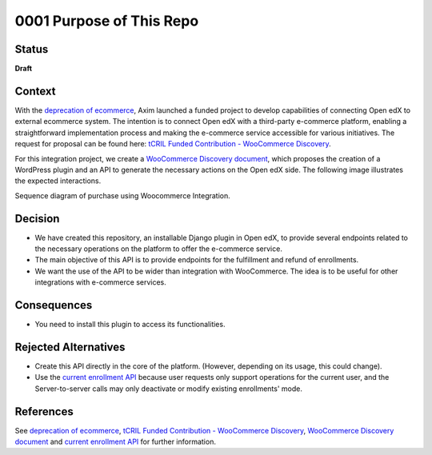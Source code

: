 0001 Purpose of This Repo
#########################

Status
******

**Draft**

Context
*******

With the `deprecation of ecommerce`_, Axim launched a funded project to develop capabilities of connecting Open edX to external ecommerce system. The intention is to connect Open edX with a third-party e-commerce platform, enabling a straightforward implementation process and making the e-commerce service accessible for various initiatives. The request for proposal can be found here: `tCRIL Funded Contribution - WooCommerce Discovery`_.

For this integration project, we create a `WooCommerce Discovery document`_, which proposes the creation of a WordPress plugin and an API to generate the necessary actions on the Open edX side. The following image illustrates the expected interactions.

.. image:: ../_static/enrollment-diagram.png
  :alt: Sequence diagram of purchase using Woocommerce Integration.

Sequence diagram of purchase using Woocommerce Integration.

Decision
********

* We have created this repository, an installable Django plugin in Open edX, to provide several endpoints related to the necessary operations on the platform to offer the e-commerce service.
* The main objective of this API is to provide endpoints for the fulfillment and refund of enrollments.
* We want the use of the API to be wider than integration with WooCommerce. The idea is to be useful for other integrations with e-commerce services.

Consequences
************

* You need to install this plugin to access its functionalities.

Rejected Alternatives
*********************

* Create this API directly in the core of the platform. (However, depending on its usage, this could change).
* Use the `current enrollment API`_ because user requests only support operations for the current user, and the Server-to-server calls may only deactivate or modify existing enrollments' mode.

References
**********

See `deprecation of ecommerce`_, `tCRIL Funded Contribution - WooCommerce Discovery`_, `WooCommerce Discovery document`_ and `current enrollment API`_ for further information.

.. _`tCRIL Funded Contribution - WooCommerce Discovery`: https://discuss.openedx.org/t/tcril-funded-contribution-woocommerce-discovery/9337
.. _`WooCommerce Discovery document`: https://docs.google.com/document/d/1gImq4DFy3B_JSZlH3tCj5bmPQXji0OCnw1SbGB8bVxw/edit?usp=sharing
.. _`deprecation of ecommerce`: https://discuss.openedx.org/t/deprecation-removal-ecommerce-service-depr-22/6839
.. _`current enrollment API`: https://github.com/openedx/edx-platform/blob/3e35e3af8d895c14f05a55a134dbf8a068cd584a/openedx/core/djangoapps/enrollments/views.py#L446
